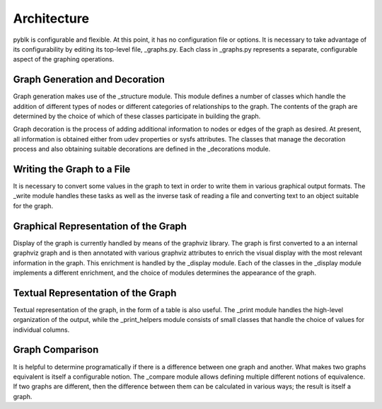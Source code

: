 Architecture
============

pyblk is configurable and flexible. At this point, it has no configuration
file or options. It is necessary to take advantage of its configurability
by editing its top-level file, _graphs.py. Each class
in _graphs.py represents a separate, configurable aspect of the graphing
operations.

Graph Generation and Decoration
-------------------------------
Graph generation makes use of the _structure module. This module defines
a number of classes which handle the addition of different types of nodes
or different categories of relationships to the graph. The contents of
the graph are determined by the choice of which of these classes participate
in building the graph.

Graph decoration is the process of adding additional information to nodes
or edges of the graph as desired. At present, all information is obtained
either from udev properties or sysfs attributes. The classes that manage
the decoration process and also obtaining suitable decorations are defined
in the _decorations module.

Writing the Graph to a File
---------------------------
It is necessary to convert some values in the graph to text in order to write
them in various graphical output formats. The _write module handles these
tasks as well as the inverse task of reading a file and converting text to
an object suitable for the graph.

Graphical Representation of the Graph
-------------------------------------
Display of the graph is currently handled by means of the graphviz library.
The graph is first converted to a an internal graphviz graph and is then
annotated with various graphviz attributes to enrich the visual display
with the most relevant information in the graph. This enrichment is
handled by the _display module. Each of the classes in the _display module
implements a different enrichment, and the choice of modules determines
the appearance of the graph.

Textual Representation of the Graph
-----------------------------------
Textual representation of the graph, in the form of a table is
also useful. The _print module handles the high-level organization of the
output, while the _print_helpers module consists of small classes that
handle the choice of values for individual columns.

Graph Comparison
----------------
It is helpful to determine programatically if there is a difference between one
graph and another. What makes two graphs equivalent is itself a configurable
notion. The _compare module allows defining multiple different notions of
equivalence. If two graphs are different, then the difference between them
can be calculated in various ways; the result is itself a graph.
